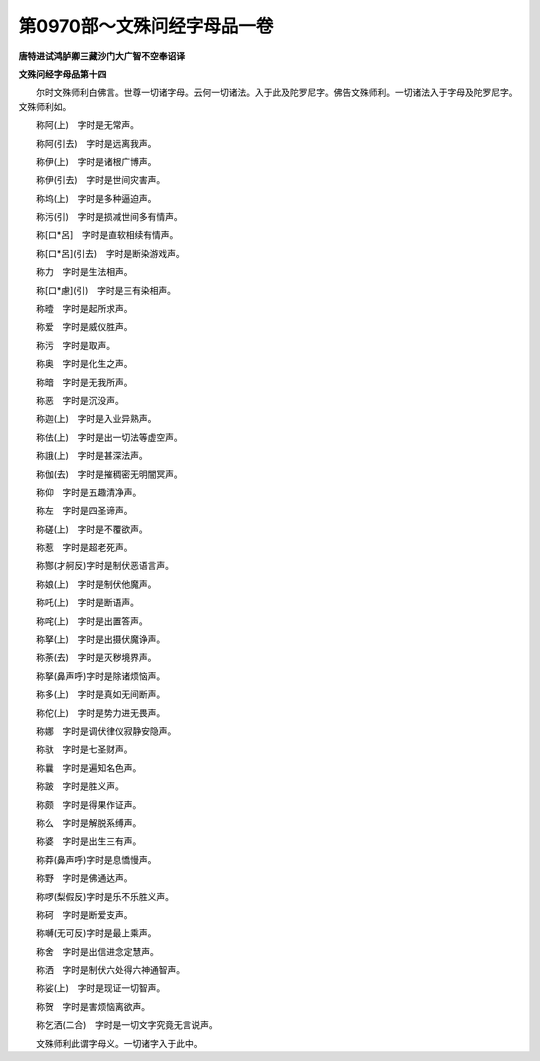 第0970部～文殊问经字母品一卷
================================

**唐特进试鸿胪卿三藏沙门大广智不空奉诏译**

**文殊问经字母品第十四**


　　尔时文殊师利白佛言。世尊一切诸字母。云何一切诸法。入于此及陀罗尼字。佛告文殊师利。一切诸法入于字母及陀罗尼字。文殊师利如。

　　称阿(上)　字时是无常声。

　　称阿(引去)　字时是远离我声。

　　称伊(上)　字时是诸根广博声。

　　称伊(引去)　字时是世间灾害声。

　　称坞(上)　字时是多种逼迫声。

　　称污(引)　字时是损减世间多有情声。

　　称[口*呂]　字时是直软相续有情声。

　　称[口*呂](引去)　字时是断染游戏声。

　　称力　字时是生法相声。

　　称[口*慮](引)　字时是三有染相声。

　　称曀　字时是起所求声。

　　称爱　字时是威仪胜声。

　　称污　字时是取声。

　　称奥　字时是化生之声。

　　称暗　字时是无我所声。

　　称恶　字时是沉没声。

　　称迦(上)　字时是入业异熟声。

　　称佉(上)　字时是出一切法等虚空声。

　　称誐(上)　字时是甚深法声。

　　称伽(去)　字时是摧稠密无明闇冥声。

　　称仰　字时是五趣清净声。

　　称左　字时是四圣谛声。

　　称磋(上)　字时是不覆欲声。

　　称惹　字时是超老死声。

　　称酂(才舸反)字时是制伏恶语言声。

　　称娘(上)　字时是制伏他魔声。

　　称吒(上)　字时是断语声。

　　称咤(上)　字时是出置答声。

　　称拏(上)　字时是出摄伏魔诤声。

　　称荼(去)　字时是灭秽境界声。

　　称拏(鼻声呼)字时是除诸烦恼声。

　　称多(上)　字时是真如无间断声。

　　称佗(上)　字时是势力进无畏声。

　　称娜　字时是调伏律仪寂静安隐声。

　　称驮　字时是七圣财声。

　　称曩　字时是遍知名色声。

　　称跛　字时是胜义声。

　　称颇　字时是得果作证声。

　　称么　字时是解脱系缚声。

　　称婆　字时是出生三有声。

　　称莽(鼻声呼)字时是息憍慢声。

　　称野　字时是佛通达声。

　　称啰(梨假反)字时是乐不乐胜义声。

　　称砢　字时是断爱支声。

　　称嚩(无可反)字时是最上乘声。

　　称舍　字时是出信进念定慧声。

　　称洒　字时是制伏六处得六神通智声。

　　称娑(上)　字时是现证一切智声。

　　称贺　字时是害烦恼离欲声。

　　称乞洒(二合)　字时是一切文字究竟无言说声。

　　文殊师利此谓字母义。一切诸字入于此中。

